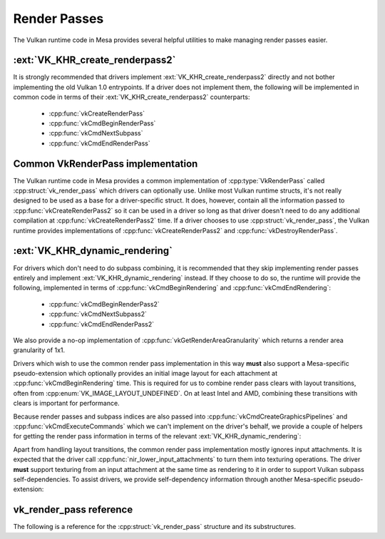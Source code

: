 Render Passes
=============

The Vulkan runtime code in Mesa provides several helpful utilities to make
managing render passes easier.


:ext:`VK_KHR_create_renderpass2`
--------------------------------

It is strongly recommended that drivers implement
:ext:`VK_KHR_create_renderpass2` directly and not bother implementing the
old Vulkan 1.0 entrypoints.  If a driver does not implement them, the
following will be implemented in common code in terms of their
:ext:`VK_KHR_create_renderpass2` counterparts:

 - :cpp:func:`vkCreateRenderPass`
 - :cpp:func:`vkCmdBeginRenderPass`
 - :cpp:func:`vkCmdNextSubpass`
 - :cpp:func:`vkCmdEndRenderPass`


Common VkRenderPass implementation
----------------------------------

The Vulkan runtime code in Mesa provides a common implementation of
:cpp:type:`VkRenderPass` called :cpp:struct:`vk_render_pass` which drivers
can optionally use.  Unlike most Vulkan runtime structs, it's not really
designed to be used as a base for a driver-specific struct.  It does,
however, contain all the information passed to
:cpp:func:`vkCreateRenderPass2` so it can be used in a driver so long as
that driver doesn't need to do any additional compilation at
:cpp:func:`vkCreateRenderPass2` time.  If a driver chooses to use
:cpp:struct:`vk_render_pass`, the Vulkan runtime provides implementations
of :cpp:func:`vkCreateRenderPass2` and :cpp:func:`vkDestroyRenderPass`.


:ext:`VK_KHR_dynamic_rendering`
-------------------------------

For drivers which don't need to do subpass combining, it is recommended
that they skip implementing render passes entirely and implement
:ext:`VK_KHR_dynamic_rendering` instead.  If they choose to do so, the runtime
will provide the following, implemented in terms of
:cpp:func:`vkCmdBeginRendering` and :cpp:func:`vkCmdEndRendering`:

 - :cpp:func:`vkCmdBeginRenderPass2`
 - :cpp:func:`vkCmdNextSubpass2`
 - :cpp:func:`vkCmdEndRenderPass2`

We also provide a no-op implementation of
:cpp:func:`vkGetRenderAreaGranularity` which returns a render area
granularity of 1x1.

Drivers which wish to use the common render pass implementation in this way
**must** also support a Mesa-specific pseudo-extension which optionally
provides an initial image layout for each attachment at
:cpp:func:`vkCmdBeginRendering` time.  This is required for us to combine
render pass clears with layout transitions, often from
:cpp:enum:`VK_IMAGE_LAYOUT_UNDEFINED`.  On at least Intel and AMD,
combining these transitions with clears is important for performance.

.. doxygenstruct:: VkRenderingAttachmentInitialLayoutInfoMESA
   :members:

Because render passes and subpass indices are also passed into
:cpp:func:`vkCmdCreateGraphicsPipelines` and
:cpp:func:`vkCmdExecuteCommands` which we can't implement on the driver's
behalf, we provide a couple of helpers for getting the render pass
information in terms of the relevant :ext:`VK_KHR_dynamic_rendering`:

.. doxygenfunction:: vk_get_pipeline_rendering_create_info

.. doxygenfunction:: vk_get_command_buffer_inheritance_rendering_info

Apart from handling layout transitions, the common render pass
implementation mostly ignores input attachments.  It is expected that the
driver call :cpp:func:`nir_lower_input_attachments` to turn them into
texturing operations.  The driver **must** support texturing from an input
attachment at the same time as rendering to it in order to support Vulkan
subpass self-dependencies.  To assist drivers, we provide self-dependency
information through another Mesa-specific pseudo-extension:

.. doxygenstruct:: VkRenderingSelfDependencyInfoMESA
   :members:

vk_render_pass reference
------------------------

The following is a reference for the :cpp:struct:`vk_render_pass` structure
and its substructures.

.. doxygenstruct:: vk_render_pass
   :members:

.. doxygenstruct:: vk_render_pass_attachment
   :members:

.. doxygenstruct:: vk_subpass
   :members:

.. doxygenstruct:: vk_subpass_attachment
   :members:

.. doxygenstruct:: vk_subpass_dependency
   :members:
